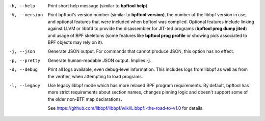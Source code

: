 .. SPDX-License-Identifier: (GPL-2.0-only OR BSD-2-Clause)

-h, --help
	  Print short help message (similar to **bpftool help**).

-V, --version
	  Print bpftool's version number (similar to **bpftool version**), the
	  number of the libbpf version in use, and optional features that were
	  included when bpftool was compiled. Optional features include linking
	  against LLVM or libbfd to provide the disassembler for JIT-ted
	  programs (**bpftool prog dump jited**) and usage of BPF skeletons
	  (some features like **bpftool prog profile** or showing pids
	  associated to BPF objects may rely on it).

-j, --json
	  Generate JSON output. For commands that cannot produce JSON, this
	  option has no effect.

-p, --pretty
	  Generate human-readable JSON output. Implies **-j**.

-d, --debug
	  Print all logs available, even debug-level information. This includes
	  logs from libbpf as well as from the verifier, when attempting to
	  load programs.

-l, --legacy
	  Use legacy libbpf mode which has more relaxed BPF program
	  requirements. By default, bpftool has more strict requirements
	  about section names, changes pinning logic and doesn't support
	  some of the older non-BTF map declarations.

	  See https://github.com/libbpf/libbpf/wiki/Libbpf:-the-road-to-v1.0
	  for details.
